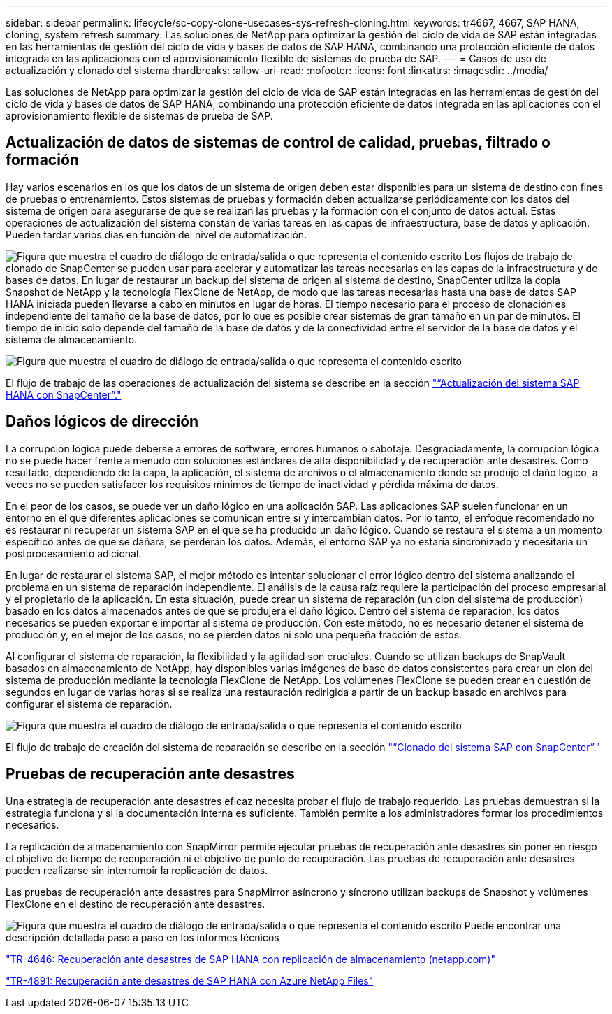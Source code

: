 ---
sidebar: sidebar 
permalink: lifecycle/sc-copy-clone-usecases-sys-refresh-cloning.html 
keywords: tr4667, 4667, SAP HANA, cloning, system refresh 
summary: Las soluciones de NetApp para optimizar la gestión del ciclo de vida de SAP están integradas en las herramientas de gestión del ciclo de vida y bases de datos de SAP HANA, combinando una protección eficiente de datos integrada en las aplicaciones con el aprovisionamiento flexible de sistemas de prueba de SAP. 
---
= Casos de uso de actualización y clonado del sistema
:hardbreaks:
:allow-uri-read: 
:nofooter: 
:icons: font
:linkattrs: 
:imagesdir: ../media/


[role="lead"]
Las soluciones de NetApp para optimizar la gestión del ciclo de vida de SAP están integradas en las herramientas de gestión del ciclo de vida y bases de datos de SAP HANA, combinando una protección eficiente de datos integrada en las aplicaciones con el aprovisionamiento flexible de sistemas de prueba de SAP.



== Actualización de datos de sistemas de control de calidad, pruebas, filtrado o formación

Hay varios escenarios en los que los datos de un sistema de origen deben estar disponibles para un sistema de destino con fines de pruebas o entrenamiento. Estos sistemas de pruebas y formación deben actualizarse periódicamente con los datos del sistema de origen para asegurarse de que se realizan las pruebas y la formación con el conjunto de datos actual. Estas operaciones de actualización del sistema constan de varias tareas en las capas de infraestructura, base de datos y aplicación. Pueden tardar varios días en función del nivel de automatización.

image:sc-copy-clone-image3.png["Figura que muestra el cuadro de diálogo de entrada/salida o que representa el contenido escrito"] Los flujos de trabajo de clonado de SnapCenter se pueden usar para acelerar y automatizar las tareas necesarias en las capas de la infraestructura y de bases de datos. En lugar de restaurar un backup del sistema de origen al sistema de destino, SnapCenter utiliza la copia Snapshot de NetApp y la tecnología FlexClone de NetApp, de modo que las tareas necesarias hasta una base de datos SAP HANA iniciada pueden llevarse a cabo en minutos en lugar de horas. El tiempo necesario para el proceso de clonación es independiente del tamaño de la base de datos, por lo que es posible crear sistemas de gran tamaño en un par de minutos. El tiempo de inicio solo depende del tamaño de la base de datos y de la conectividad entre el servidor de la base de datos y el sistema de almacenamiento.

image:sc-copy-clone-image4.png["Figura que muestra el cuadro de diálogo de entrada/salida o que representa el contenido escrito"]

El flujo de trabajo de las operaciones de actualización del sistema se describe en la sección link:sc-copy-clone-hana-sys-refresh-with-sc.html["“Actualización del sistema SAP HANA con SnapCenter”."]



== Daños lógicos de dirección

La corrupción lógica puede deberse a errores de software, errores humanos o sabotaje. Desgraciadamente, la corrupción lógica no se puede hacer frente a menudo con soluciones estándares de alta disponibilidad y de recuperación ante desastres. Como resultado, dependiendo de la capa, la aplicación, el sistema de archivos o el almacenamiento donde se produjo el daño lógico, a veces no se pueden satisfacer los requisitos mínimos de tiempo de inactividad y pérdida máxima de datos.

En el peor de los casos, se puede ver un daño lógico en una aplicación SAP. Las aplicaciones SAP suelen funcionar en un entorno en el que diferentes aplicaciones se comunican entre sí y intercambian datos. Por lo tanto, el enfoque recomendado no es restaurar ni recuperar un sistema SAP en el que se ha producido un daño lógico. Cuando se restaura el sistema a un momento específico antes de que se dañara, se perderán los datos. Además, el entorno SAP ya no estaría sincronizado y necesitaría un postprocesamiento adicional.

En lugar de restaurar el sistema SAP, el mejor método es intentar solucionar el error lógico dentro del sistema analizando el problema en un sistema de reparación independiente. El análisis de la causa raíz requiere la participación del proceso empresarial y el propietario de la aplicación. En esta situación, puede crear un sistema de reparación (un clon del sistema de producción) basado en los datos almacenados antes de que se produjera el daño lógico. Dentro del sistema de reparación, los datos necesarios se pueden exportar e importar al sistema de producción. Con este método, no es necesario detener el sistema de producción y, en el mejor de los casos, no se pierden datos ni solo una pequeña fracción de estos.

Al configurar el sistema de reparación, la flexibilidad y la agilidad son cruciales. Cuando se utilizan backups de SnapVault basados en almacenamiento de NetApp, hay disponibles varias imágenes de base de datos consistentes para crear un clon del sistema de producción mediante la tecnología FlexClone de NetApp. Los volúmenes FlexClone se pueden crear en cuestión de segundos en lugar de varias horas si se realiza una restauración redirigida a partir de un backup basado en archivos para configurar el sistema de reparación.

image:sc-copy-clone-image5.png["Figura que muestra el cuadro de diálogo de entrada/salida o que representa el contenido escrito"]

El flujo de trabajo de creación del sistema de reparación se describe en la sección link:sc-copy-clone-sys-clone-with-sc.html["“Clonado del sistema SAP con SnapCenter”."]



== Pruebas de recuperación ante desastres

Una estrategia de recuperación ante desastres eficaz necesita probar el flujo de trabajo requerido. Las pruebas demuestran si la estrategia funciona y si la documentación interna es suficiente. También permite a los administradores formar los procedimientos necesarios.

La replicación de almacenamiento con SnapMirror permite ejecutar pruebas de recuperación ante desastres sin poner en riesgo el objetivo de tiempo de recuperación ni el objetivo de punto de recuperación. Las pruebas de recuperación ante desastres pueden realizarse sin interrumpir la replicación de datos.

Las pruebas de recuperación ante desastres para SnapMirror asíncrono y síncrono utilizan backups de Snapshot y volúmenes FlexClone en el destino de recuperación ante desastres.

image:sc-copy-clone-image6.png["Figura que muestra el cuadro de diálogo de entrada/salida o que representa el contenido escrito"] Puede encontrar una descripción detallada paso a paso en los informes técnicos

https://www.netapp.com/pdf.html?item=/media/8584-tr4646pdf.pdf["TR-4646: Recuperación ante desastres de SAP HANA con replicación de almacenamiento (netapp.com)"]

link:../backup/hana-dr-anf-data-protection-overview.html["TR-4891: Recuperación ante desastres de SAP HANA con Azure NetApp Files"]
